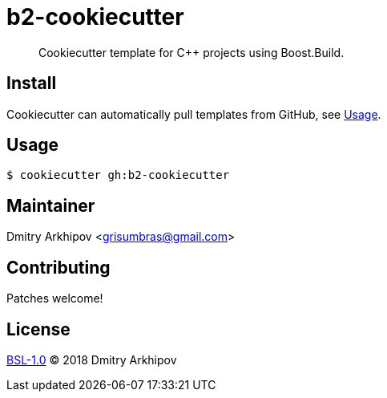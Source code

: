 = b2-cookiecutter

____
Cookiecutter template for C++ projects using Boost.Build.
____

== Install

Cookiecutter can automatically pull templates from GitHub, see <<Usage>>.

== Usage

[source,shell]
----
$ cookiecutter gh:b2-cookiecutter
----

== Maintainer
Dmitry Arkhipov <grisumbras@gmail.com>

== Contributing
Patches welcome!

== License
link:LICENSE[BSL-1.0] (C) 2018 Dmitry Arkhipov
